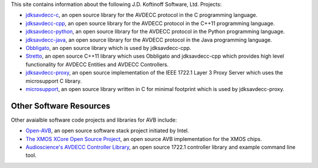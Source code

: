 .. link: Code
.. description: Code
.. category: code
.. date: 2013/07/27 14:59:17
.. title: Code
.. slug: code

This site contains information about the following J.D. Koftinoff Software, Ltd. Projects:

* `jdksavdecc-c <jdksavdecc-c/>`_, an open source library for the AVDECC protocol in the C programming language.
* `jdksavdecc-cpp <jdksavdecc-cpp/>`_, an open source library for the AVDECC protocol in the C++11 programming language.
* `jdksavdecc-python <jdksavdecc-python/>`_, an open source library for the AVDECC protocol in the Python programming language.
* `jdksavdecc-java <jdksavdecc-java/>`_, an open source library for the AVDECC protocol in the Java programming language.
* `Obbligato <Obbligato/>`_, an open source library which is used by jdksavdecc-cpp.
* `Stretto <Stretto/>`_, an open source C++11 library which uses Obbligato and jdksavdecc-cpp which provides high level functionality for AVDECC Entities and AVDECC Controllers.
* `jdksavdecc-proxy <jdksavdecc-proxy/>`_, an open source implementation of the IEEE 1722.1 Layer 3 Proxy Server which uses the microsupport C library.
* `microsupport <microsupport/>`_, an open source library written in C for minimal footprint which is used by jdksavdecc-proxy.

Other Software Resources
------------------------

Other avaialble software code projects and libraries for AVB include:

* `Open-AVB <https://github.com/intel-ethernet/Open-AVB>`_, an open source software stack project initiated by Intel.
* `The XMOS XCore Open Source Project <http://github.xcore.com>`_, an open source AVB implementation for the XMOS chips.
* `Audioscience's AVDECC Controller Library <https://github.com/audioscience/avdecc-lib>`_, an open source 1722.1 controller library and example command line tool.
